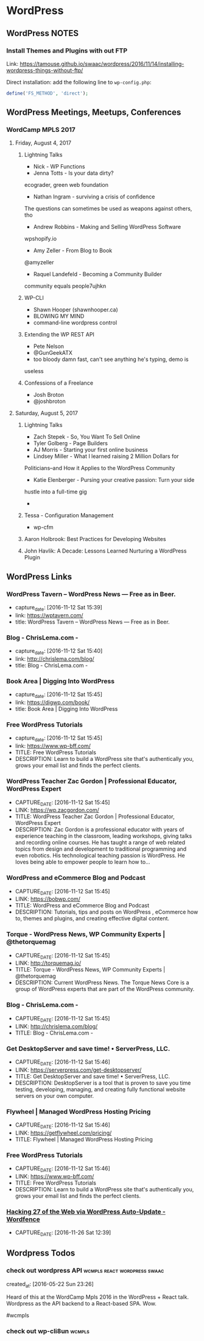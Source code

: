 * WordPress
** WordPress NOTES

*** Install Themes and Plugins with out FTP
    :PROPERTIES:
    :URL:      https://tamouse.github.io/swaac/wordpress/2016/11/14/installing-wordpress-things-without-ftp/
    :END:

    Link: https://tamouse.github.io/swaac/wordpress/2016/11/14/installing-wordpress-things-without-ftp/

    Direct installation: add the following line to ~wp-config.php~:

    #+BEGIN_SRC php
      define('FS_METHOD', 'direct');
    #+END_SRC

** WordPress Meetings, Meetups, Conferences

*** WordCamp MPLS 2017

**** Friday, August 4, 2017

***** Lightning Talks
      - Nick - WP Functions
      - Jenna Totts - Is your data dirty?
	ecograder, green web foundation
      - Nathan Ingram - surviving a crisis of confidence
	The questions can sometimes be used as weapons against others,
	tho
      - Andrew Robbins - Making and Selling WordPress Software
	wpshopify.io
      - Amy Zeller - From Blog to Book
	@amyzeller
      - Raquel Landefeld - Becoming a Community Builder
	community equals people7ujhkn

***** WP-CLI
      - Shawn Hooper (shawnhooper.ca)
      - BLOWING MY MIND
      - command-line wordpress control

***** Extending the WP REST API
      - Pete Nelson
      - @GunGeekATX
      - too bloody damn fast, can't see anything he's typing, demo is
	useless


***** Confessions of a Freelance
      - Josh Broton
      - @joshbroton

**** Saturday, August 5, 2017

***** Lightning Talks
      - Zach Stepek - So, You Want To Sell Online
      - Tyler Golberg - Page Builders
      - AJ Morris - Starting your first online business
      - Lindsey Miller - What I learned raising 2 Million Dollars for
	Politicians–and How it Applies to the WordPress Community
      - Katie Elenberger - Pursing your creative passion: Turn your side
	hustle into a full-time gig
      -



***** Tessa - Configuration Management
      - wp-cfm

***** Aaron Holbrook: Best Practices for Developing Websites

***** John Havlik: A Decade: Lessons Learned Nurturing a WordPress Plugin

** WordPress Links
*** WordPress Tavern – WordPress News — Free as in Beer.
    - capture_date: [2016-11-12 Sat 15:39]
    - link:     https://wptavern.com/
    - title:    WordPress Tavern – WordPress News — Free as in Beer.



*** Blog - ChrisLema.com -
    - capture_date: [2016-11-12 Sat 15:40]
    - link:     http://chrislema.com/blog/
    - title:    Blog - ChrisLema.com -


*** Book Area | Digging Into WordPress
    - capture_date: [2016-11-12 Sat 15:45]
    - link:     https://digwp.com/book/
    - title:    Book Area | Digging Into WordPress

*** Free WordPress Tutorials
    - capture_date: [2016-11-12 Sat 15:45]
    - link:     https://www.wp-bff.com/
    - TITLE:    Free WordPress Tutorials
    - DESCRIPTION: Learn to build a WordPress site that's authentically you, grows your email list and finds the perfect clients.

*** WordPress Teacher Zac Gordon | Professional Educator, WordPress Expert
    - CAPTURE_DATE: [2016-11-12 Sat 15:45]
    - LINK:     https://wp.zacgordon.com/
    - TITLE:    WordPress Teacher Zac Gordon | Professional Educator, WordPress Expert
    - DESCRIPTION: Zac Gordon is a professional educator with years of experience teaching in the classroom, leading workshops, giving talks and recording online courses. He has taught a range of web related topics from design and development to traditional programming and even robotics. His technological teaching passion is WordPress. He loves being able to empower people to learn how to…


*** WordPress and eCommerce Blog and Podcast
    - CAPTURE_DATE: [2016-11-12 Sat 15:45]
    - LINK:     https://bobwp.com/
    - TITLE:    WordPress and eCommerce Blog and Podcast
    - DESCRIPTION: Tutorials, tips and posts on WordPress , eCommerce how to, themes and plugins, and creating effective digital content.

*** Torque - WordPress News, WP Community Experts | @thetorquemag
    - CAPTURE_DATE: [2016-11-12 Sat 15:45]
    - LINK:     http://torquemag.io/
    - TITLE:    Torque - WordPress News, WP Community Experts | @thetorquemag
    - DESCRIPTION: Current WordPress News. The Torque News Core is a group of WordPress experts that are part of the WordPress community.

*** Blog - ChrisLema.com -
    - CAPTURE_DATE: [2016-11-12 Sat 15:45]
    - LINK:     http://chrislema.com/blog/
    - TITLE:    Blog - ChrisLema.com -

*** Get DesktopServer and save time! • ServerPress, LLC.
    - CAPTURE_DATE: [2016-11-12 Sat 15:46]
    - LINK:     https://serverpress.com/get-desktopserver/
    - TITLE:    Get DesktopServer and save time! • ServerPress, LLC.
    - DESCRIPTION: DesktopServer is a tool that is proven to save you time testing, developing, managing, and creating fully functional website servers on your own computer.


*** Flywheel | Managed WordPress Hosting Pricing
    - CAPTURE_DATE: [2016-11-12 Sat 15:46]
    - LINK:     https://getflywheel.com/pricing/
    - TITLE:    Flywheel | Managed WordPress Hosting Pricing


*** Free WordPress Tutorials
    - CAPTURE_DATE: [2016-11-12 Sat 15:46]
    - LINK:     https://www.wp-bff.com/
    - TITLE:    Free WordPress Tutorials
    - DESCRIPTION: Learn to build a WordPress site that's authentically you, grows your email list and finds the perfect clients.


*** [[https://www.wordfence.com/blog/2016/11/hacking-27-web-via-wordpress-auto-update/][Hacking 27 of the Web via WordPress Auto-Update - Wordfence]]
    - CAPTURE_DATE: [2016-11-26 Sat 12:39]

** Wordpress Todos
*** check out wordpress API                    :wcmpls:react:wordpress:swaac:
    created_at: [2016-05-22 Sun 23:26]

    Heard of this at the WordCamp Mpls 2016 in the WordPress + React
    talk. Wordpress as the API backend to a React-based SPA. Wow.

    #wcmpls
*** check out wp-cli8un                                              :wcmpls:
